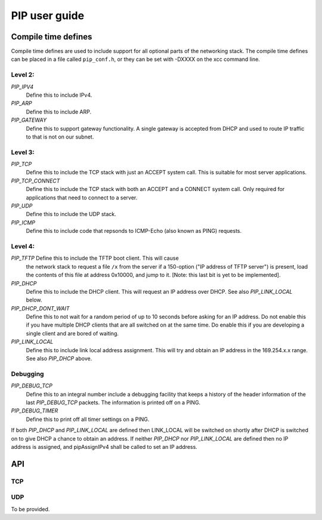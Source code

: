 PIP user guide
==============

Compile time defines
--------------------

Compile time defines are used to include support for all optional parts of
the networking stack. The compile time defines can be placed in a file
called ``pip_conf.h``, or they can be set with -DXXXX on the xcc command line.

Level 2:
''''''''

*PIP_IPV4*
  Define this to include IPv4.

*PIP_ARP*
  Define this to include ARP.

*PIP_GATEWAY*
  Define this to support gateway functionality. A single gateway is
  accepted from DHCP and used to route IP traffic to that is not on our
  subnet.

Level 3:
''''''''

*PIP_TCP*
  Define this to include the TCP stack with just an ACCEPT system call.
  This is suitable for most server applications.

*PIP_TCP_CONNECT*
  Define this to include the TCP stack with both an
  ACCEPT and a CONNECT system call. Only required for applications that
  need to connect to a server.

*PIP_UDP*
  Define this to include the UDP stack.

*PIP_ICMP*
  Define this to include code that repsonds to ICMP-Echo (also
  known as PING) requests.

Level 4:
''''''''

*PIP_TFTP* Define this to include the TFTP boot client. This will cause
  the network stack to request a file ``/x`` from the server if a
  150-option ("IP address of TFTP server") is present, load the contents of
  this file at address 0x10000, and jump to it. [Note: this last bit is yet
  to be implemented].

*PIP_DHCP*
  Define this to include the DHCP client. This will request an IP address
  over DHCP. See also *PIP_LINK_LOCAL* below.

*PIP_DHCP_DONT_WAIT*
  Define this to not wait for a random period of up to 10 seconds before
  asking for an IP address. Do not enable this if you have multiple DHCP
  clients that are all switched on at the same time. Do enable this if you
  are developing a single client and are bored of waiting.

*PIP_LINK_LOCAL*
  Define this to include link local address assignment. This will try and obtain
  an IP address in the 169.254.x.x range. See also *PIP_DHCP* above.

Debugging
'''''''''

*PIP_DEBUG_TCP*
  Define this to an integral number include a debugging
  facility that keeps a history of the header information of the last
  *PIP_DEBUG_TCP* packets. The information is printed off on a PING.

*PIP_DEBUG_TIMER*
  Define this to print off all timer settings on a PING.


If both *PIP_DHCP* and *PIP_LINK_LOCAL* are defined then LINK_LOCAL will be
switched on shortly after DHCP is switched on to give DHCP a chance to
obtain an address. If neither *PIP_DHCP* nor *PIP_LINK_LOCAL* are defined
then no IP address is assigned, and pipAssignIPv4 shall be called to set an
IP address.


API
---

TCP
'''

.. doxygenfunction:: pipApplicationAccept

.. doxygenfunction:: pipApplicationConnect

.. doxygenfunction:: pipApplicationClose

.. doxygenfunction:: pipApplicationRead

.. doxygenfunction:: pipApplicationWrite

UDP
'''

To be provided.
